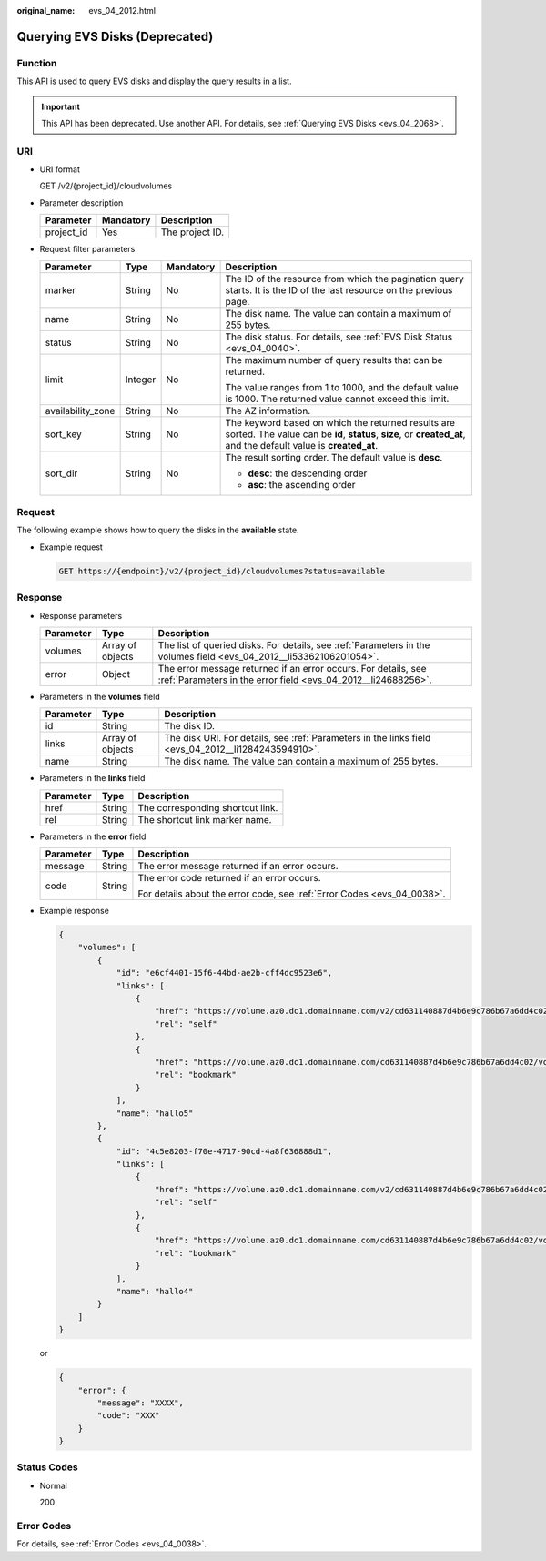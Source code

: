 :original_name: evs_04_2012.html

.. _evs_04_2012:

Querying EVS Disks (Deprecated)
===============================

Function
--------

This API is used to query EVS disks and display the query results in a list.

.. important::

   This API has been deprecated. Use another API. For details, see :ref:`Querying EVS Disks <evs_04_2068>`.

URI
---

-  URI format

   GET /v2/{project_id}/cloudvolumes

-  Parameter description

   ========== ========= ===============
   Parameter  Mandatory Description
   ========== ========= ===============
   project_id Yes       The project ID.
   ========== ========= ===============

-  Request filter parameters

   +-------------------+-----------------+-----------------+------------------------------------------------------------------------------------------------------------------------------------------------------------------------+
   | Parameter         | Type            | Mandatory       | Description                                                                                                                                                            |
   +===================+=================+=================+========================================================================================================================================================================+
   | marker            | String          | No              | The ID of the resource from which the pagination query starts. It is the ID of the last resource on the previous page.                                                 |
   +-------------------+-----------------+-----------------+------------------------------------------------------------------------------------------------------------------------------------------------------------------------+
   | name              | String          | No              | The disk name. The value can contain a maximum of 255 bytes.                                                                                                           |
   +-------------------+-----------------+-----------------+------------------------------------------------------------------------------------------------------------------------------------------------------------------------+
   | status            | String          | No              | The disk status. For details, see :ref:`EVS Disk Status <evs_04_0040>`.                                                                                                |
   +-------------------+-----------------+-----------------+------------------------------------------------------------------------------------------------------------------------------------------------------------------------+
   | limit             | Integer         | No              | The maximum number of query results that can be returned.                                                                                                              |
   |                   |                 |                 |                                                                                                                                                                        |
   |                   |                 |                 | The value ranges from 1 to 1000, and the default value is 1000. The returned value cannot exceed this limit.                                                           |
   +-------------------+-----------------+-----------------+------------------------------------------------------------------------------------------------------------------------------------------------------------------------+
   | availability_zone | String          | No              | The AZ information.                                                                                                                                                    |
   +-------------------+-----------------+-----------------+------------------------------------------------------------------------------------------------------------------------------------------------------------------------+
   | sort_key          | String          | No              | The keyword based on which the returned results are sorted. The value can be **id**, **status**, **size**, or **created_at**, and the default value is **created_at**. |
   +-------------------+-----------------+-----------------+------------------------------------------------------------------------------------------------------------------------------------------------------------------------+
   | sort_dir          | String          | No              | The result sorting order. The default value is **desc**.                                                                                                               |
   |                   |                 |                 |                                                                                                                                                                        |
   |                   |                 |                 | -  **desc**: the descending order                                                                                                                                      |
   |                   |                 |                 | -  **asc**: the ascending order                                                                                                                                        |
   +-------------------+-----------------+-----------------+------------------------------------------------------------------------------------------------------------------------------------------------------------------------+

Request
-------

The following example shows how to query the disks in the **available** state.

-  Example request

   .. code-block:: text

      GET https://{endpoint}/v2/{project_id}/cloudvolumes?status=available

Response
--------

-  Response parameters

   +-----------+------------------+---------------------------------------------------------------------------------------------------------------------------------+
   | Parameter | Type             | Description                                                                                                                     |
   +===========+==================+=================================================================================================================================+
   | volumes   | Array of objects | The list of queried disks. For details, see :ref:`Parameters in the volumes field <evs_04_2012__li53362106201054>`.             |
   +-----------+------------------+---------------------------------------------------------------------------------------------------------------------------------+
   | error     | Object           | The error message returned if an error occurs. For details, see :ref:`Parameters in the error field <evs_04_2012__li24688256>`. |
   +-----------+------------------+---------------------------------------------------------------------------------------------------------------------------------+

-  .. _evs_04_2012__li53362106201054:

   Parameters in the **volumes** field

   +-----------+------------------+-----------------------------------------------------------------------------------------------------+
   | Parameter | Type             | Description                                                                                         |
   +===========+==================+=====================================================================================================+
   | id        | String           | The disk ID.                                                                                        |
   +-----------+------------------+-----------------------------------------------------------------------------------------------------+
   | links     | Array of objects | The disk URI. For details, see :ref:`Parameters in the links field <evs_04_2012__li1284243594910>`. |
   +-----------+------------------+-----------------------------------------------------------------------------------------------------+
   | name      | String           | The disk name. The value can contain a maximum of 255 bytes.                                        |
   +-----------+------------------+-----------------------------------------------------------------------------------------------------+

-  .. _evs_04_2012__li1284243594910:

   Parameters in the **links** field

   ========= ====== ================================
   Parameter Type   Description
   ========= ====== ================================
   href      String The corresponding shortcut link.
   rel       String The shortcut link marker name.
   ========= ====== ================================

-  .. _evs_04_2012__li24688256:

   Parameters in the **error** field

   +-----------------------+-----------------------+-------------------------------------------------------------------------+
   | Parameter             | Type                  | Description                                                             |
   +=======================+=======================+=========================================================================+
   | message               | String                | The error message returned if an error occurs.                          |
   +-----------------------+-----------------------+-------------------------------------------------------------------------+
   | code                  | String                | The error code returned if an error occurs.                             |
   |                       |                       |                                                                         |
   |                       |                       | For details about the error code, see :ref:`Error Codes <evs_04_0038>`. |
   +-----------------------+-----------------------+-------------------------------------------------------------------------+

-  Example response

   .. code-block::

      {
          "volumes": [
              {
                  "id": "e6cf4401-15f6-44bd-ae2b-cff4dc9523e6",
                  "links": [
                      {
                          "href": "https://volume.az0.dc1.domainname.com/v2/cd631140887d4b6e9c786b67a6dd4c02/volumes/e6cf4401-15f6-44bd-ae2b-cff4dc9523e6",
                          "rel": "self"
                      },
                      {
                          "href": "https://volume.az0.dc1.domainname.com/cd631140887d4b6e9c786b67a6dd4c02/volumes/e6cf4401-15f6-44bd-ae2b-cff4dc9523e6",
                          "rel": "bookmark"
                      }
                  ],
                  "name": "hallo5"
              },
              {
                  "id": "4c5e8203-f70e-4717-90cd-4a8f636888d1",
                  "links": [
                      {
                          "href": "https://volume.az0.dc1.domainname.com/v2/cd631140887d4b6e9c786b67a6dd4c02/volumes/4c5e8203-f70e-4717-90cd-4a8f636888d1",
                          "rel": "self"
                      },
                      {
                          "href": "https://volume.az0.dc1.domainname.com/cd631140887d4b6e9c786b67a6dd4c02/volumes/4c5e8203-f70e-4717-90cd-4a8f636888d1",
                          "rel": "bookmark"
                      }
                  ],
                  "name": "hallo4"
              }
          ]
      }

   or

   .. code-block::

      {
          "error": {
              "message": "XXXX",
              "code": "XXX"
          }
      }

Status Codes
------------

-  Normal

   200

Error Codes
-----------

For details, see :ref:`Error Codes <evs_04_0038>`.
